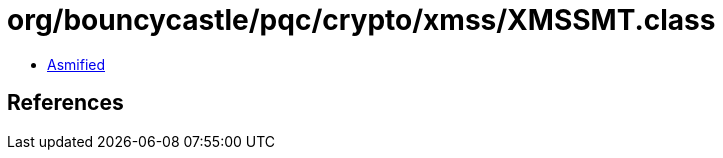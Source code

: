 = org/bouncycastle/pqc/crypto/xmss/XMSSMT.class

 - link:XMSSMT-asmified.java[Asmified]

== References

